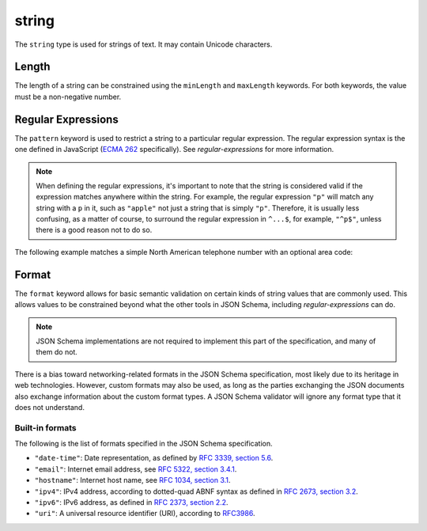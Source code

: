 .. index::
   single: string

.. _string:

string
------

The ``string`` type is used for strings of text.  It may contain
Unicode characters.

.. language_specific::
   --Python
   In Python, "string" is analogous to the ``unicode`` type on Python
   2.x, and the ``str`` type on Python 3.x.
   --Ruby
   In Ruby, "string" is analogous to the ``String`` type.

.. schema_example::

    { "type": "string" }
    --
    "This is a string"
    --
    // Unicode characters:
    "json مخطط"
    --
    ""
    --
    "42"
    --X
    42

.. index::
   single: string; length
   single: maxLength
   single: minLength

Length
''''''

The length of a string can be constrained using the ``minLength`` and
``maxLength`` keywords.  For both keywords, the value must be a
non-negative number.

.. schema_example::

    {
      "type": "string",
      "minLength": 2,
      "maxLength": 3
    }
    --X
    "A"
    --
    "AB"
    --
    "ABC"
    --X
    "ABCD"

.. index::
   single: string; regular expression
   single: pattern

Regular Expressions
'''''''''''''''''''

.. _pattern:

The ``pattern`` keyword is used to restrict a string to a particular
regular expression.  The regular expression syntax is the one defined
in JavaScript (`ECMA 262
<http://www.ecma-international.org/publications/standards/Ecma-262.htm>`__
specifically).  See `regular-expressions` for more information.

.. note::
    When defining the regular expressions, it's important to note that
    the string is considered valid if the expression matches anywhere
    within the string.  For example, the regular expression ``"p"``
    will match any string with a ``p`` in it, such as ``"apple"`` not
    just a string that is simply ``"p"``.  Therefore, it is usually
    less confusing, as a matter of course, to surround the regular
    expression in ``^...$``, for example, ``"^p$"``, unless there is a
    good reason not to do so.

The following example matches a simple North American telephone number
with an optional area code:

.. schema_example::

   {
      "type": "string",
      "pattern": "^(\\([0-9]{3}\\))?[0-9]{3}-[0-9]{4}$"
   }
   --
   "555-1212"
   --
   "(888)555-1212"
   --X
   "(888)555-1212 ext. 532"
   --X
   "(800)FLOWERS"

.. index::
    single: string; format
    single: format

.. _format:

Format
''''''

The ``format`` keyword allows for basic semantic validation on certain
kinds of string values that are commonly used.  This allows values to
be constrained beyond what the other tools in JSON Schema, including
`regular-expressions` can do.

.. note::

    JSON Schema implementations are not required to implement this
    part of the specification, and many of them do not.

There is a bias toward networking-related formats in the JSON Schema
specification, most likely due to its heritage in web technologies.
However, custom formats may also be used, as long as the parties
exchanging the JSON documents also exchange information about the
custom format types.  A JSON Schema validator will ignore any format
type that it does not understand.

Built-in formats
^^^^^^^^^^^^^^^^

The following is the list of formats specified in the JSON Schema
specification.

- ``"date-time"``: Date representation, as defined by `RFC 3339, section
  5.6 <http://tools.ietf.org/html/rfc3339#section-5.6>`_.

- ``"email"``: Internet email address, see `RFC 5322,
  section 3.4.1 <http://tools.ietf.org/html/rfc5322#section-3.4.1>`_.

- ``"hostname"``: Internet host name, see `RFC 1034, section 3.1
  <http://tools.ietf.org/html/rfc1034#section-3.1>`_.

- ``"ipv4"``: IPv4 address, according to dotted-quad ABNF syntax as
  defined in `RFC 2673, section 3.2
  <http://tools.ietf.org/html/rfc2673#section-3.2>`_.

- ``"ipv6"``: IPv6 address, as defined in `RFC 2373, section 2.2
  <http://tools.ietf.org/html/rfc2373#section-2.2>`_.

- ``"uri"``: A universal resource identifier (URI), according to
  `RFC3986 <http://tools.ietf.org/html/rfc3986>`_.
